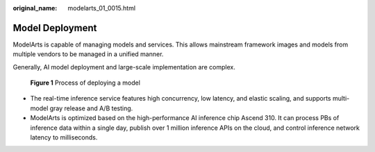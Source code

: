:original_name: modelarts_01_0015.html

.. _modelarts_01_0015:

Model Deployment
================

ModelArts is capable of managing models and services. This allows mainstream framework images and models from multiple vendors to be managed in a unified manner.

Generally, AI model deployment and large-scale implementation are complex.


.. figure:: /_static/images/en-us_image_0000001910019742.png
   :alt: **Figure 1** Process of deploying a model

   **Figure 1** Process of deploying a model

-  The real-time inference service features high concurrency, low latency, and elastic scaling, and supports multi-model gray release and A/B testing.
-  ModelArts is optimized based on the high-performance AI inference chip Ascend 310. It can process PBs of inference data within a single day, publish over 1 million inference APIs on the cloud, and control inference network latency to milliseconds.
